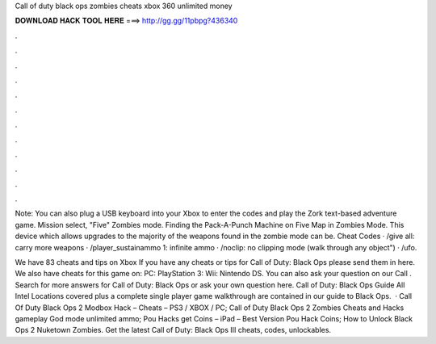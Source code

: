 Call of duty black ops zombies cheats xbox 360 unlimited money



𝐃𝐎𝐖𝐍𝐋𝐎𝐀𝐃 𝐇𝐀𝐂𝐊 𝐓𝐎𝐎𝐋 𝐇𝐄𝐑𝐄 ===> http://gg.gg/11pbpg?436340



.



.



.



.



.



.



.



.



.



.



.



.

Note: You can also plug a USB keyboard into your Xbox to enter the codes and play the Zork text-based adventure game. Mission select, "Five" Zombies mode. Finding the Pack-A-Punch Machine on Five Map in Zombies Mode. This device which allows upgrades to the majority of the weapons found in the zombie mode can be. Cheat Codes · /give all: carry more weapons · /player_sustainammo 1: infinite ammo · /noclip: no clipping mode (walk through any object") · /ufo.

We have 83 cheats and tips on Xbox If you have any cheats or tips for Call of Duty: Black Ops please send them in here. We also have cheats for this game on: PC: PlayStation 3: Wii: Nintendo DS. You can also ask your question on our Call . Search for more answers for Call of Duty: Black Ops or ask your own question here. Call of Duty: Black Ops Guide All Intel Locations covered plus a complete single player game walkthrough are contained in our guide to Black Ops.  · Call Of Duty Black Ops 2 Modbox Hack – Cheats – PS3 / XBOX / PC; Call of Duty Black Ops 2 Zombies Cheats and Hacks gameplay God mode unlimited ammo; Pou Hacks get Coins – iPad – Best Version Pou Hack Coins; How to Unlock Black Ops 2 Nuketown Zombies. Get the latest Call of Duty: Black Ops III cheats, codes, unlockables.
